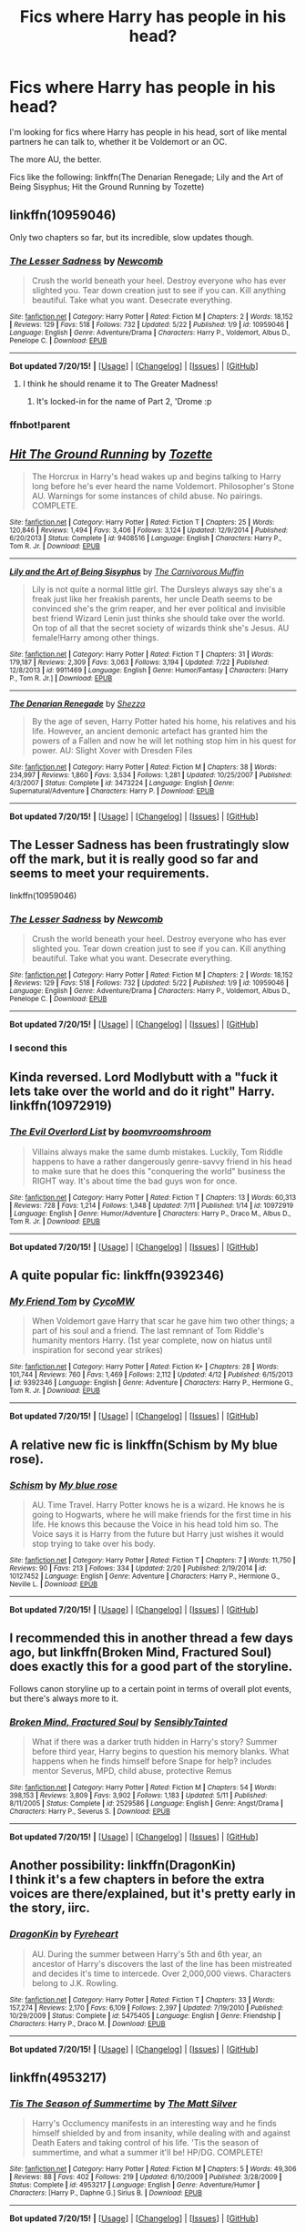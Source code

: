 #+TITLE: Fics where Harry has people in his head?

* Fics where Harry has people in his head?
:PROPERTIES:
:Author: tusing
:Score: 12
:DateUnix: 1437915348.0
:DateShort: 2015-Jul-26
:FlairText: Request
:END:
I'm looking for fics where Harry has people in his head, sort of like mental partners he can talk to, whether it be Voldemort or an OC.

The more AU, the better.

Fics like the following: linkffn(The Denarian Renegade; Lily and the Art of Being Sisyphus; Hit the Ground Running by Tozette)


** linkffn(10959046)

Only two chapters so far, but its incredible, slow updates though.
:PROPERTIES:
:Author: howtopleaseme
:Score: 8
:DateUnix: 1437935818.0
:DateShort: 2015-Jul-26
:END:

*** [[http://www.fanfiction.net/s/10959046/1/][*/The Lesser Sadness/*]] by [[https://www.fanfiction.net/u/4727972/Newcomb][/Newcomb/]]

#+begin_quote
  Crush the world beneath your heel. Destroy everyone who has ever slighted you. Tear down creation just to see if you can. Kill anything beautiful. Take what you want. Desecrate everything.
#+end_quote

^{/Site/: [[http://www.fanfiction.net/][fanfiction.net]] *|* /Category/: Harry Potter *|* /Rated/: Fiction M *|* /Chapters/: 2 *|* /Words/: 18,152 *|* /Reviews/: 129 *|* /Favs/: 518 *|* /Follows/: 732 *|* /Updated/: 5/22 *|* /Published/: 1/9 *|* /id/: 10959046 *|* /Language/: English *|* /Genre/: Adventure/Drama *|* /Characters/: Harry P., Voldemort, Albus D., Penelope C. *|* /Download/: [[http://ficsave.com/?story_url=https://www.fanfiction.net/s/10959046&format=epub&auto_download=yes][EPUB]]}

--------------

*Bot updated 7/20/15!* *|* [[[https://github.com/tusing/reddit-ffn-bot/wiki/Usage][Usage]]] | [[[https://github.com/tusing/reddit-ffn-bot/wiki/Changelog][Changelog]]] | [[[https://github.com/tusing/reddit-ffn-bot/issues/][Issues]]] | [[[https://github.com/tusing/reddit-ffn-bot/][GitHub]]]
:PROPERTIES:
:Author: FanfictionBot
:Score: 3
:DateUnix: 1437952591.0
:DateShort: 2015-Jul-27
:END:

**** I think he should rename it to The Greater Madness!
:PROPERTIES:
:Author: Dromeo
:Score: 2
:DateUnix: 1438024180.0
:DateShort: 2015-Jul-27
:END:

***** It's locked-in for the name of Part 2, 'Drome :p
:PROPERTIES:
:Author: Lane_Anasazi
:Score: 2
:DateUnix: 1438143360.0
:DateShort: 2015-Jul-29
:END:


*** ffnbot!parent
:PROPERTIES:
:Author: tusing
:Score: 2
:DateUnix: 1437952559.0
:DateShort: 2015-Jul-27
:END:


** [[http://www.fanfiction.net/s/9408516/1/][*/Hit The Ground Running/*]] by [[https://www.fanfiction.net/u/836201/Tozette][/Tozette/]]

#+begin_quote
  The Horcrux in Harry's head wakes up and begins talking to Harry long before he's ever heard the name Voldemort. Philosopher's Stone AU. Warnings for some instances of child abuse. No pairings. COMPLETE.
#+end_quote

^{/Site/: [[http://www.fanfiction.net/][fanfiction.net]] *|* /Category/: Harry Potter *|* /Rated/: Fiction T *|* /Chapters/: 25 *|* /Words/: 120,846 *|* /Reviews/: 1,494 *|* /Favs/: 3,406 *|* /Follows/: 3,124 *|* /Updated/: 12/9/2014 *|* /Published/: 6/20/2013 *|* /Status/: Complete *|* /id/: 9408516 *|* /Language/: English *|* /Characters/: Harry P., Tom R. Jr. *|* /Download/: [[http://ficsave.com/?story_url=https://www.fanfiction.net/s/9408516/1/Hit-The-Ground-Running&format=epub&auto_download=yes][EPUB]]}

--------------

[[http://www.fanfiction.net/s/9911469/1/][*/Lily and the Art of Being Sisyphus/*]] by [[https://www.fanfiction.net/u/1318815/The-Carnivorous-Muffin][/The Carnivorous Muffin/]]

#+begin_quote
  Lily is not quite a normal little girl. The Dursleys always say she's a freak just like her freakish parents, her uncle Death seems to be convinced she's the grim reaper, and her ever political and invisible best friend Wizard Lenin just thinks she should take over the world. On top of all that the secret society of wizards think she's Jesus. AU female!Harry among other things.
#+end_quote

^{/Site/: [[http://www.fanfiction.net/][fanfiction.net]] *|* /Category/: Harry Potter *|* /Rated/: Fiction T *|* /Chapters/: 31 *|* /Words/: 179,187 *|* /Reviews/: 2,309 *|* /Favs/: 3,063 *|* /Follows/: 3,194 *|* /Updated/: 7/22 *|* /Published/: 12/8/2013 *|* /id/: 9911469 *|* /Language/: English *|* /Genre/: Humor/Fantasy *|* /Characters/: [Harry P., Tom R. Jr.] *|* /Download/: [[http://ficsave.com/?story_url=https://www.fanfiction.net/s/9911469/1/Lily-and-the-Art-of-Being-Sisyphus&format=epub&auto_download=yes][EPUB]]}

--------------

[[http://www.fanfiction.net/s/3473224/1/][*/The Denarian Renegade/*]] by [[https://www.fanfiction.net/u/524094/Shezza][/Shezza/]]

#+begin_quote
  By the age of seven, Harry Potter hated his home, his relatives and his life. However, an ancient demonic artefact has granted him the powers of a Fallen and now he will let nothing stop him in his quest for power. AU: Slight Xover with Dresden Files
#+end_quote

^{/Site/: [[http://www.fanfiction.net/][fanfiction.net]] *|* /Category/: Harry Potter *|* /Rated/: Fiction M *|* /Chapters/: 38 *|* /Words/: 234,997 *|* /Reviews/: 1,860 *|* /Favs/: 3,534 *|* /Follows/: 1,281 *|* /Updated/: 10/25/2007 *|* /Published/: 4/3/2007 *|* /Status/: Complete *|* /id/: 3473224 *|* /Language/: English *|* /Genre/: Supernatural/Adventure *|* /Characters/: Harry P. *|* /Download/: [[http://ficsave.com/?story_url=https://www.fanfiction.net/s/3473224/1/The-Denarian-Renegade&format=epub&auto_download=yes][EPUB]]}

--------------

*Bot updated 7/20/15!* *|* [[[https://github.com/tusing/reddit-ffn-bot/wiki/Usage][Usage]]] | [[[https://github.com/tusing/reddit-ffn-bot/wiki/Changelog][Changelog]]] | [[[https://github.com/tusing/reddit-ffn-bot/issues/][Issues]]] | [[[https://github.com/tusing/reddit-ffn-bot/][GitHub]]]
:PROPERTIES:
:Author: FanfictionBot
:Score: 2
:DateUnix: 1437915412.0
:DateShort: 2015-Jul-26
:END:


** The Lesser Sadness has been frustratingly slow off the mark, but it is really good so far and seems to meet your requirements.

linkffn(10959046)
:PROPERTIES:
:Author: Slindish
:Score: 4
:DateUnix: 1437950291.0
:DateShort: 2015-Jul-27
:END:

*** [[http://www.fanfiction.net/s/10959046/1/][*/The Lesser Sadness/*]] by [[https://www.fanfiction.net/u/4727972/Newcomb][/Newcomb/]]

#+begin_quote
  Crush the world beneath your heel. Destroy everyone who has ever slighted you. Tear down creation just to see if you can. Kill anything beautiful. Take what you want. Desecrate everything.
#+end_quote

^{/Site/: [[http://www.fanfiction.net/][fanfiction.net]] *|* /Category/: Harry Potter *|* /Rated/: Fiction M *|* /Chapters/: 2 *|* /Words/: 18,152 *|* /Reviews/: 129 *|* /Favs/: 518 *|* /Follows/: 732 *|* /Updated/: 5/22 *|* /Published/: 1/9 *|* /id/: 10959046 *|* /Language/: English *|* /Genre/: Adventure/Drama *|* /Characters/: Harry P., Voldemort, Albus D., Penelope C. *|* /Download/: [[http://ficsave.com/?story_url=https://www.fanfiction.net/s/10959046&format=epub&auto_download=yes][EPUB]]}

--------------

*Bot updated 7/20/15!* *|* [[[https://github.com/tusing/reddit-ffn-bot/wiki/Usage][Usage]]] | [[[https://github.com/tusing/reddit-ffn-bot/wiki/Changelog][Changelog]]] | [[[https://github.com/tusing/reddit-ffn-bot/issues/][Issues]]] | [[[https://github.com/tusing/reddit-ffn-bot/][GitHub]]]
:PROPERTIES:
:Author: FanfictionBot
:Score: 1
:DateUnix: 1437950355.0
:DateShort: 2015-Jul-27
:END:


*** I second this
:PROPERTIES:
:Score: 1
:DateUnix: 1438018707.0
:DateShort: 2015-Jul-27
:END:


** Kinda reversed. Lord Modlybutt with a "fuck it lets take over the world and do it right" Harry. linkffn(10972919)
:PROPERTIES:
:Author: detroit_ex
:Score: 2
:DateUnix: 1437962802.0
:DateShort: 2015-Jul-27
:END:

*** [[http://www.fanfiction.net/s/10972919/1/][*/The Evil Overlord List/*]] by [[https://www.fanfiction.net/u/5953312/boomvroomshroom][/boomvroomshroom/]]

#+begin_quote
  Villains always make the same dumb mistakes. Luckily, Tom Riddle happens to have a rather dangerously genre-savvy friend in his head to make sure that he does this "conquering the world" business the RIGHT way. It's about time the bad guys won for once.
#+end_quote

^{/Site/: [[http://www.fanfiction.net/][fanfiction.net]] *|* /Category/: Harry Potter *|* /Rated/: Fiction T *|* /Chapters/: 13 *|* /Words/: 60,313 *|* /Reviews/: 728 *|* /Favs/: 1,214 *|* /Follows/: 1,348 *|* /Updated/: 7/11 *|* /Published/: 1/14 *|* /id/: 10972919 *|* /Language/: English *|* /Genre/: Humor/Adventure *|* /Characters/: Harry P., Draco M., Albus D., Tom R. Jr. *|* /Download/: [[http://ficsave.com/?story_url=https://www.fanfiction.net/s/10972919&format=epub&auto_download=yes][EPUB]]}

--------------

*Bot updated 7/20/15!* *|* [[[https://github.com/tusing/reddit-ffn-bot/wiki/Usage][Usage]]] | [[[https://github.com/tusing/reddit-ffn-bot/wiki/Changelog][Changelog]]] | [[[https://github.com/tusing/reddit-ffn-bot/issues/][Issues]]] | [[[https://github.com/tusing/reddit-ffn-bot/][GitHub]]]
:PROPERTIES:
:Author: FanfictionBot
:Score: 2
:DateUnix: 1437962808.0
:DateShort: 2015-Jul-27
:END:


** A quite popular fic: linkffn(9392346)
:PROPERTIES:
:Author: Matsukuchi
:Score: 2
:DateUnix: 1437933948.0
:DateShort: 2015-Jul-26
:END:

*** [[http://www.fanfiction.net/s/9392346/1/][*/My Friend Tom/*]] by [[https://www.fanfiction.net/u/4454760/CycoMW][/CycoMW/]]

#+begin_quote
  When Voldemort gave Harry that scar he gave him two other things; a part of his soul and a friend. The last remnant of Tom Riddle's humanity mentors Harry. (1st year complete, now on hiatus until inspiration for second year strikes)
#+end_quote

^{/Site/: [[http://www.fanfiction.net/][fanfiction.net]] *|* /Category/: Harry Potter *|* /Rated/: Fiction K+ *|* /Chapters/: 28 *|* /Words/: 101,744 *|* /Reviews/: 760 *|* /Favs/: 1,469 *|* /Follows/: 2,112 *|* /Updated/: 4/12 *|* /Published/: 6/15/2013 *|* /id/: 9392346 *|* /Language/: English *|* /Genre/: Adventure *|* /Characters/: Harry P., Hermione G., Tom R. Jr. *|* /Download/: [[http://ficsave.com/?story_url=https://www.fanfiction.net/s/9392346&format=epub&auto_download=yes][EPUB]]}

--------------

*Bot updated 7/20/15!* *|* [[[https://github.com/tusing/reddit-ffn-bot/wiki/Usage][Usage]]] | [[[https://github.com/tusing/reddit-ffn-bot/wiki/Changelog][Changelog]]] | [[[https://github.com/tusing/reddit-ffn-bot/issues/][Issues]]] | [[[https://github.com/tusing/reddit-ffn-bot/][GitHub]]]
:PROPERTIES:
:Author: FanfictionBot
:Score: 2
:DateUnix: 1437933994.0
:DateShort: 2015-Jul-26
:END:


** A relative new fic is linkffn(Schism by My blue rose).
:PROPERTIES:
:Author: Matsukuchi
:Score: 2
:DateUnix: 1437940345.0
:DateShort: 2015-Jul-27
:END:

*** [[http://www.fanfiction.net/s/10127452/1/][*/Schism/*]] by [[https://www.fanfiction.net/u/1228583/My-blue-rose][/My blue rose/]]

#+begin_quote
  AU. Time Travel. Harry Potter knows he is a wizard. He knows he is going to Hogwarts, where he will make friends for the first time in his life. He knows this because the Voice in his head told him so. The Voice says it is Harry from the future but Harry just wishes it would stop trying to take over his body.
#+end_quote

^{/Site/: [[http://www.fanfiction.net/][fanfiction.net]] *|* /Category/: Harry Potter *|* /Rated/: Fiction T *|* /Chapters/: 7 *|* /Words/: 11,750 *|* /Reviews/: 90 *|* /Favs/: 213 *|* /Follows/: 334 *|* /Updated/: 2/20 *|* /Published/: 2/19/2014 *|* /id/: 10127452 *|* /Language/: English *|* /Genre/: Adventure *|* /Characters/: Harry P., Hermione G., Neville L. *|* /Download/: [[http://ficsave.com/?story_url=https://www.fanfiction.net/s/10127452/2/Schism&format=epub&auto_download=yes][EPUB]]}

--------------

*Bot updated 7/20/15!* *|* [[[https://github.com/tusing/reddit-ffn-bot/wiki/Usage][Usage]]] | [[[https://github.com/tusing/reddit-ffn-bot/wiki/Changelog][Changelog]]] | [[[https://github.com/tusing/reddit-ffn-bot/issues/][Issues]]] | [[[https://github.com/tusing/reddit-ffn-bot/][GitHub]]]
:PROPERTIES:
:Author: FanfictionBot
:Score: 1
:DateUnix: 1437940411.0
:DateShort: 2015-Jul-27
:END:


** I recommended this in another thread a few days ago, but linkffn(Broken Mind, Fractured Soul) does exactly this for a good part of the storyline.

Follows canon storyline up to a certain point in terms of overall plot events, but there's always more to it.
:PROPERTIES:
:Author: girlikecupcake
:Score: 1
:DateUnix: 1437927283.0
:DateShort: 2015-Jul-26
:END:

*** [[http://www.fanfiction.net/s/2529586/1/][*/Broken Mind, Fractured Soul/*]] by [[https://www.fanfiction.net/u/747438/SensiblyTainted][/SensiblyTainted/]]

#+begin_quote
  What if there was a darker truth hidden in Harry's story? Summer before third year, Harry begins to question his memory blanks. What happens when he finds himself before Snape for help? includes mentor Severus, MPD, child abuse, protective Remus
#+end_quote

^{/Site/: [[http://www.fanfiction.net/][fanfiction.net]] *|* /Category/: Harry Potter *|* /Rated/: Fiction M *|* /Chapters/: 54 *|* /Words/: 398,153 *|* /Reviews/: 3,809 *|* /Favs/: 3,902 *|* /Follows/: 1,183 *|* /Updated/: 5/11 *|* /Published/: 8/11/2005 *|* /Status/: Complete *|* /id/: 2529586 *|* /Language/: English *|* /Genre/: Angst/Drama *|* /Characters/: Harry P., Severus S. *|* /Download/: [[http://ficsave.com/?story_url=https://www.fanfiction.net/s/2529586/1/Broken-Mind-Fractured-Soul&format=epub&auto_download=yes][EPUB]]}

--------------

*Bot updated 7/20/15!* *|* [[[https://github.com/tusing/reddit-ffn-bot/wiki/Usage][Usage]]] | [[[https://github.com/tusing/reddit-ffn-bot/wiki/Changelog][Changelog]]] | [[[https://github.com/tusing/reddit-ffn-bot/issues/][Issues]]] | [[[https://github.com/tusing/reddit-ffn-bot/][GitHub]]]
:PROPERTIES:
:Author: FanfictionBot
:Score: 1
:DateUnix: 1437927309.0
:DateShort: 2015-Jul-26
:END:


** Another possibility: linkffn(DragonKin)\\
I think it's a few chapters in before the extra voices are there/explained, but it's pretty early in the story, iirc.
:PROPERTIES:
:Author: taketwotheyresmall
:Score: 1
:DateUnix: 1437938665.0
:DateShort: 2015-Jul-26
:END:

*** [[http://www.fanfiction.net/s/5475405/1/][*/DragonKin/*]] by [[https://www.fanfiction.net/u/1788452/Fyreheart][/Fyreheart/]]

#+begin_quote
  AU. During the summer between Harry's 5th and 6th year, an ancestor of Harry's discovers the last of the line has been mistreated and decides it's time to intercede. Over 2,000,000 views. Characters belong to J.K. Rowling.
#+end_quote

^{/Site/: [[http://www.fanfiction.net/][fanfiction.net]] *|* /Category/: Harry Potter *|* /Rated/: Fiction T *|* /Chapters/: 33 *|* /Words/: 157,274 *|* /Reviews/: 2,170 *|* /Favs/: 6,109 *|* /Follows/: 2,397 *|* /Updated/: 7/19/2010 *|* /Published/: 10/29/2009 *|* /Status/: Complete *|* /id/: 5475405 *|* /Language/: English *|* /Genre/: Friendship *|* /Characters/: Harry P., Draco M. *|* /Download/: [[http://ficsave.com/?story_url=https://www.fanfiction.net/s/5475405/1/DragonKin&format=epub&auto_download=yes][EPUB]]}

--------------

*Bot updated 7/20/15!* *|* [[[https://github.com/tusing/reddit-ffn-bot/wiki/Usage][Usage]]] | [[[https://github.com/tusing/reddit-ffn-bot/wiki/Changelog][Changelog]]] | [[[https://github.com/tusing/reddit-ffn-bot/issues/][Issues]]] | [[[https://github.com/tusing/reddit-ffn-bot/][GitHub]]]
:PROPERTIES:
:Author: FanfictionBot
:Score: 1
:DateUnix: 1437938703.0
:DateShort: 2015-Jul-26
:END:


** linkffn(4953217)
:PROPERTIES:
:Author: Mustafa413
:Score: 1
:DateUnix: 1437968908.0
:DateShort: 2015-Jul-27
:END:

*** [[http://www.fanfiction.net/s/4953217/1/][*/Tis The Season of Summertime/*]] by [[https://www.fanfiction.net/u/1490083/The-Matt-Silver][/The Matt Silver/]]

#+begin_quote
  Harry's Occlumency manifests in an interesting way and he finds himself shielded by and from insanity, while dealing with and against Death Eaters and taking control of his life. 'Tis the season of summertime, and what a summer it'll be! HP/DG. COMPLETE!
#+end_quote

^{/Site/: [[http://www.fanfiction.net/][fanfiction.net]] *|* /Category/: Harry Potter *|* /Rated/: Fiction M *|* /Chapters/: 5 *|* /Words/: 49,306 *|* /Reviews/: 88 *|* /Favs/: 402 *|* /Follows/: 219 *|* /Updated/: 6/10/2009 *|* /Published/: 3/28/2009 *|* /Status/: Complete *|* /id/: 4953217 *|* /Language/: English *|* /Genre/: Adventure/Humor *|* /Characters/: [Harry P., Daphne G.] Sirius B. *|* /Download/: [[http://ficsave.com/?story_url=https://www.fanfiction.net/s/4953217&format=epub&auto_download=yes][EPUB]]}

--------------

*Bot updated 7/20/15!* *|* [[[https://github.com/tusing/reddit-ffn-bot/wiki/Usage][Usage]]] | [[[https://github.com/tusing/reddit-ffn-bot/wiki/Changelog][Changelog]]] | [[[https://github.com/tusing/reddit-ffn-bot/issues/][Issues]]] | [[[https://github.com/tusing/reddit-ffn-bot/][GitHub]]]
:PROPERTIES:
:Author: FanfictionBot
:Score: 1
:DateUnix: 1437968978.0
:DateShort: 2015-Jul-27
:END:


** Quite a few 'Harry gains a mentor' fics have Tom or Salazar in Harry's head such as linkffn(4003405) which sadly stops abruptly. Meanwhile linkffn(11188292) is another DF crossover.
:PROPERTIES:
:Author: jsohp080
:Score: 1
:DateUnix: 1438003787.0
:DateShort: 2015-Jul-27
:END:

*** [[http://www.fanfiction.net/s/11188292/1/][*/Deal with a Devil/*]] by [[https://www.fanfiction.net/u/4036441/Silently-Watches][/Silently Watches/]]

#+begin_quote
  She was an agent of Evil who regretted her choices. He was a child with a destiny too heavy for his shoulders. Is the Wizarding World ready for a Boy-Who-Lived influenced by a reforming Fallen Angel? ...Probably not. NOT Harry/Lash
#+end_quote

^{/Site/: [[http://www.fanfiction.net/][fanfiction.net]] *|* /Category/: Harry Potter + Dresden Files Crossover *|* /Rated/: Fiction M *|* /Chapters/: 8 *|* /Words/: 53,046 *|* /Reviews/: 504 *|* /Favs/: 935 *|* /Follows/: 1,189 *|* /Updated/: 7/22 *|* /Published/: 4/15 *|* /id/: 11188292 *|* /Language/: English *|* /Genre/: Adventure/Fantasy *|* /Characters/: Harry P., Lash *|* /Download/: [[http://ficsave.com/?story_url=https://www.fanfiction.net/s/11188292&format=epub&auto_download=yes][EPUB]]}

--------------

[[http://www.fanfiction.net/s/4003405/1/][*/Harry Potter and the Unlocked Knowledge/*]] by [[https://www.fanfiction.net/u/1351530/kmfrank][/kmfrank/]]

#+begin_quote
  When Harry returns home to Privet Drive after the fiasco at the Department of Mysteries, he finds that Voldemort's possession released the Horcrux inside of him. In addition to the companionship of "Tom", Harry has his knowledge, and must learn to use it
#+end_quote

^{/Site/: [[http://www.fanfiction.net/][fanfiction.net]] *|* /Category/: Harry Potter *|* /Rated/: Fiction T *|* /Chapters/: 15 *|* /Words/: 168,125 *|* /Reviews/: 1,173 *|* /Favs/: 2,988 *|* /Follows/: 3,401 *|* /Updated/: 2/20/2013 *|* /Published/: 1/10/2008 *|* /id/: 4003405 *|* /Language/: English *|* /Genre/: Adventure/Humor *|* /Download/: [[http://ficsave.com/?story_url=https://www.fanfiction.net/s/4003405&format=epub&auto_download=yes][EPUB]]}

--------------

*Bot updated 7/20/15!* *|* [[[https://github.com/tusing/reddit-ffn-bot/wiki/Usage][Usage]]] | [[[https://github.com/tusing/reddit-ffn-bot/wiki/Changelog][Changelog]]] | [[[https://github.com/tusing/reddit-ffn-bot/issues/][Issues]]] | [[[https://github.com/tusing/reddit-ffn-bot/][GitHub]]]
:PROPERTIES:
:Author: FanfictionBot
:Score: 1
:DateUnix: 1438003818.0
:DateShort: 2015-Jul-27
:END:


** I once read a fic where Harry had all four of the Founders in his head. Can't remember the title, though.
:PROPERTIES:
:Author: the_long_way_round25
:Score: 1
:DateUnix: 1438009467.0
:DateShort: 2015-Jul-27
:END:


** Linkffn(Harry Potter and the order of the Phoenix by Ruskbyte) sorta fulfills the criteria I guess? Super!Harry. Vaugely remember it being quite a good read
:PROPERTIES:
:Author: WizardBrownbeard
:Score: 1
:DateUnix: 1438045396.0
:DateShort: 2015-Jul-28
:END:

*** [[http://www.fanfiction.net/s/826742/1/][*/The Order of the Phoenix/*]] by [[https://www.fanfiction.net/u/226550/Ruskbyte][/Ruskbyte/]]

#+begin_quote
  *Completed* Harry's fifth year and he's just been chosen by the Order. Kinda strange, especially since the only living member in the Order is Harry! New powers, new friendships, new relationships and old enemies. H/G and R/Hr.
#+end_quote

^{/Site/: [[http://www.fanfiction.net/][fanfiction.net]] *|* /Category/: Harry Potter *|* /Rated/: Fiction T *|* /Chapters/: 30 *|* /Words/: 181,469 *|* /Reviews/: 2,740 *|* /Favs/: 2,014 *|* /Follows/: 395 *|* /Updated/: 10/10/2002 *|* /Published/: 6/10/2002 *|* /Status/: Complete *|* /id/: 826742 *|* /Language/: English *|* /Genre/: Adventure/Romance *|* /Characters/: Harry P., Ginny W. *|* /Download/: [[http://ficsave.com/?story_url=https://www.fanfiction.net/s/826742/1/The-Order-of-the-Phoenix&format=epub&auto_download=yes][EPUB]]}

--------------

*Bot updated 7/20/15!* *|* [[[https://github.com/tusing/reddit-ffn-bot/wiki/Usage][Usage]]] | [[[https://github.com/tusing/reddit-ffn-bot/wiki/Changelog][Changelog]]] | [[[https://github.com/tusing/reddit-ffn-bot/issues/][Issues]]] | [[[https://github.com/tusing/reddit-ffn-bot/][GitHub]]]
:PROPERTIES:
:Author: FanfictionBot
:Score: 1
:DateUnix: 1438045467.0
:DateShort: 2015-Jul-28
:END:


** linkfn(4238196)
:PROPERTIES:
:Author: NaughtyGaymer
:Score: 1
:DateUnix: 1438152082.0
:DateShort: 2015-Jul-29
:END:


** linkffn(lies are for lovers) the first chapter was rather difficult to get through (it's one of those 'end at the beginning' things) but Harry has /three/ people in his head :D
:PROPERTIES:
:Author: CrucioCup
:Score: 1
:DateUnix: 1438219170.0
:DateShort: 2015-Jul-30
:END:

*** [[http://www.fanfiction.net/s/8566626/1/][*/Lies are for Lovers/*]] by [[https://www.fanfiction.net/u/2189129/BelovedShadow][/BelovedShadow/]]

#+begin_quote
  At the final battle for Hogwarts, Harry Potter defeats Voldemort... mostly. But maybe a part of him never wanted to kill the Dark Lord in the first place, and maybe that part of him is a little bit stronger than the boy hero we all know and love. HPLV, NC-17
#+end_quote

^{/Site/: [[http://www.fanfiction.net/][fanfiction.net]] *|* /Category/: Harry Potter *|* /Rated/: Fiction M *|* /Chapters/: 14 *|* /Words/: 46,651 *|* /Reviews/: 255 *|* /Favs/: 390 *|* /Follows/: 665 *|* /Updated/: 4/29 *|* /Published/: 9/29/2012 *|* /id/: 8566626 *|* /Language/: English *|* /Genre/: Romance/Angst *|* /Characters/: <Harry P., Voldemort> <Lucius M., Evan R.> *|* /Download/: [[http://www.p0ody-files.com/ff_to_ebook/mobile/makeEpub.php?id=8566626][EPUB]]}

--------------

*Bot v1.1.2 - 7/28/15* *|* [[[https://github.com/tusing/reddit-ffn-bot/wiki/Usage][Usage]]] | [[[https://github.com/tusing/reddit-ffn-bot/wiki/Changelog][Changelog]]] | [[[https://github.com/tusing/reddit-ffn-bot/issues/][Issues]]] | [[[https://github.com/tusing/reddit-ffn-bot/][GitHub]]]

*Update Notes:* /Direct EPUB downloads for FFnet!/
:PROPERTIES:
:Author: FanfictionBot
:Score: 1
:DateUnix: 1438219201.0
:DateShort: 2015-Jul-30
:END:


** Mental by Sara Holmes - Drarry, but good
:PROPERTIES:
:Author: soulofmind
:Score: 1
:DateUnix: 1441390397.0
:DateShort: 2015-Sep-04
:END:


** Technically, linkffn(Harry Potter and the Methods of Rationality) has Harry asking himself what his inner Ravenclaw, Gryffindor, Slytherin, Hufflepuff, etc. would do before making a decision (not to mention his Dark Side). :D
:PROPERTIES:
:Author: turbinicarpus
:Score: -2
:DateUnix: 1437951942.0
:DateShort: 2015-Jul-27
:END:

*** [[http://www.fanfiction.net/s/5782108/1/][*/Harry Potter and the Methods of Rationality/*]] by [[https://www.fanfiction.net/u/2269863/Less-Wrong][/Less Wrong/]]

#+begin_quote
  Petunia married a biochemist, and Harry grew up reading science and science fiction. Then came the Hogwarts letter, and a world of intriguing new possibilities to exploit. And new friends, like Hermione Granger, and Professor McGonagall, and Professor Quirrell... COMPLETE.
#+end_quote

^{/Site/: [[http://www.fanfiction.net/][fanfiction.net]] *|* /Category/: Harry Potter *|* /Rated/: Fiction T *|* /Chapters/: 122 *|* /Words/: 661,619 *|* /Reviews/: 30,333 *|* /Favs/: 16,726 *|* /Follows/: 14,584 *|* /Updated/: 3/14 *|* /Published/: 2/28/2010 *|* /Status/: Complete *|* /id/: 5782108 *|* /Language/: English *|* /Genre/: Drama/Humor *|* /Characters/: Harry P., Hermione G. *|* /Download/: [[http://ficsave.com/?story_url=https://www.fanfiction.net/s/5782108/1/Harry-Potter-and-the-Methods-of-Rationality&format=epub&auto_download=yes][EPUB]]}

--------------

*Bot updated 7/20/15!* *|* [[[https://github.com/tusing/reddit-ffn-bot/wiki/Usage][Usage]]] | [[[https://github.com/tusing/reddit-ffn-bot/wiki/Changelog][Changelog]]] | [[[https://github.com/tusing/reddit-ffn-bot/issues/][Issues]]] | [[[https://github.com/tusing/reddit-ffn-bot/][GitHub]]]
:PROPERTIES:
:Author: FanfictionBot
:Score: 2
:DateUnix: 1437952002.0
:DateShort: 2015-Jul-27
:END:

